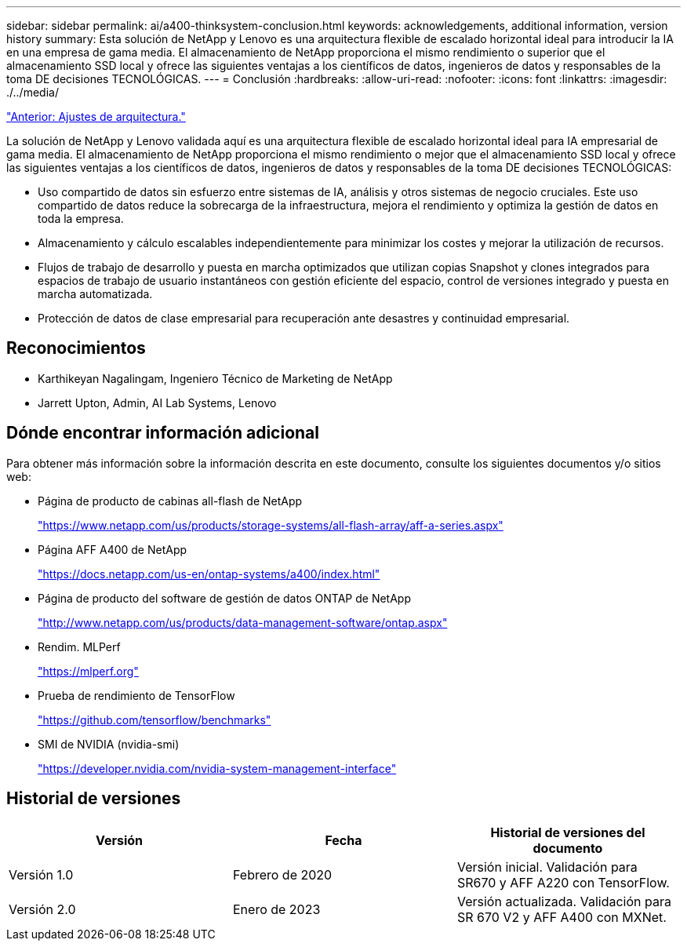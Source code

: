 ---
sidebar: sidebar 
permalink: ai/a400-thinksystem-conclusion.html 
keywords: acknowledgements, additional information, version history 
summary: Esta solución de NetApp y Lenovo es una arquitectura flexible de escalado horizontal ideal para introducir la IA en una empresa de gama media. El almacenamiento de NetApp proporciona el mismo rendimiento o superior que el almacenamiento SSD local y ofrece las siguientes ventajas a los científicos de datos, ingenieros de datos y responsables de la toma DE decisiones TECNOLÓGICAS. 
---
= Conclusión
:hardbreaks:
:allow-uri-read: 
:nofooter: 
:icons: font
:linkattrs: 
:imagesdir: ./../media/


link:a400-thinksystem-architecture-adjustments.html["Anterior: Ajustes de arquitectura."]

[role="lead"]
La solución de NetApp y Lenovo validada aquí es una arquitectura flexible de escalado horizontal ideal para IA empresarial de gama media. El almacenamiento de NetApp proporciona el mismo rendimiento o mejor que el almacenamiento SSD local y ofrece las siguientes ventajas a los científicos de datos, ingenieros de datos y responsables de la toma DE decisiones TECNOLÓGICAS:

* Uso compartido de datos sin esfuerzo entre sistemas de IA, análisis y otros sistemas de negocio cruciales. Este uso compartido de datos reduce la sobrecarga de la infraestructura, mejora el rendimiento y optimiza la gestión de datos en toda la empresa.
* Almacenamiento y cálculo escalables independientemente para minimizar los costes y mejorar la utilización de recursos.
* Flujos de trabajo de desarrollo y puesta en marcha optimizados que utilizan copias Snapshot y clones integrados para espacios de trabajo de usuario instantáneos con gestión eficiente del espacio, control de versiones integrado y puesta en marcha automatizada.
* Protección de datos de clase empresarial para recuperación ante desastres y continuidad empresarial.




== Reconocimientos

* Karthikeyan Nagalingam, Ingeniero Técnico de Marketing de NetApp
* Jarrett Upton, Admin, AI Lab Systems, Lenovo




== Dónde encontrar información adicional

Para obtener más información sobre la información descrita en este documento, consulte los siguientes documentos y/o sitios web:

* Página de producto de cabinas all-flash de NetApp
+
https://www.netapp.com/us/products/storage-systems/all-flash-array/aff-a-series.aspx["https://www.netapp.com/us/products/storage-systems/all-flash-array/aff-a-series.aspx"^]

* Página AFF A400 de NetApp
+
https://docs.netapp.com/us-en/ontap-systems/a400/index.html["https://docs.netapp.com/us-en/ontap-systems/a400/index.html"]

* Página de producto del software de gestión de datos ONTAP de NetApp
+
http://www.netapp.com/us/products/data-management-software/ontap.aspx["http://www.netapp.com/us/products/data-management-software/ontap.aspx"^]

* Rendim. MLPerf
+
https://mlperf.org/["https://mlperf.org"^]

* Prueba de rendimiento de TensorFlow
+
https://github.com/tensorflow/benchmarks["https://github.com/tensorflow/benchmarks"^]

* SMI de NVIDIA (nvidia-smi)
+
https://developer.nvidia.com/nvidia-system-management-interface["https://developer.nvidia.com/nvidia-system-management-interface"]





== Historial de versiones

|===
| Versión | Fecha | Historial de versiones del documento 


| Versión 1.0 | Febrero de 2020 | Versión inicial. Validación para SR670 y AFF A220 con TensorFlow. 


| Versión 2.0 | Enero de 2023 | Versión actualizada. Validación para SR 670 V2 y AFF A400 con MXNet. 
|===